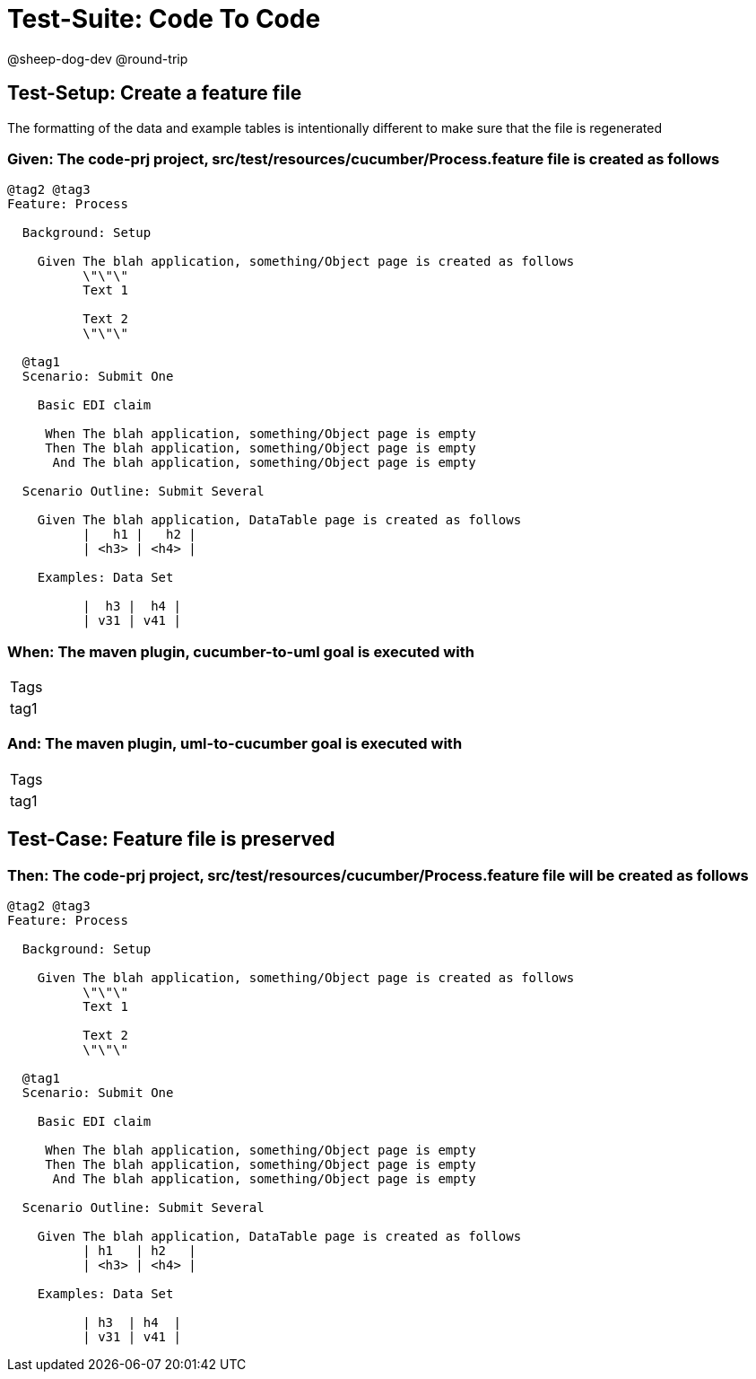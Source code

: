 = Test-Suite: Code To Code

@sheep-dog-dev
@round-trip

== Test-Setup: Create a feature file

The formatting of the data and example tables is intentionally different to make sure that the file is regenerated

=== Given: The code-prj project, src/test/resources/cucumber/Process.feature file is created as follows

----
@tag2 @tag3
Feature: Process

  Background: Setup

    Given The blah application, something/Object page is created as follows
          \"\"\"
          Text 1
          
          Text 2
          \"\"\"

  @tag1
  Scenario: Submit One

    Basic EDI claim

     When The blah application, something/Object page is empty
     Then The blah application, something/Object page is empty
      And The blah application, something/Object page is empty

  Scenario Outline: Submit Several

    Given The blah application, DataTable page is created as follows
          |   h1 |   h2 |
          | <h3> | <h4> |

    Examples: Data Set

          |  h3 |  h4 |
          | v31 | v41 |
----

=== When: The maven plugin, cucumber-to-uml goal is executed with

|===
| Tags
| tag1
|===

=== And: The maven plugin, uml-to-cucumber goal is executed with

|===
| Tags
| tag1
|===

== Test-Case: Feature file is preserved

=== Then: The code-prj project, src/test/resources/cucumber/Process.feature file will be created as follows

----
@tag2 @tag3
Feature: Process

  Background: Setup

    Given The blah application, something/Object page is created as follows
          \"\"\"
          Text 1
          
          Text 2
          \"\"\"

  @tag1
  Scenario: Submit One

    Basic EDI claim

     When The blah application, something/Object page is empty
     Then The blah application, something/Object page is empty
      And The blah application, something/Object page is empty

  Scenario Outline: Submit Several

    Given The blah application, DataTable page is created as follows
          | h1   | h2   |
          | <h3> | <h4> |

    Examples: Data Set

          | h3  | h4  |
          | v31 | v41 |
----

